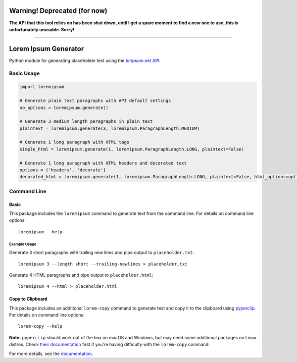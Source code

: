 =============================
Warning! Deprecated (for now)
=============================

**The API that this tool relies on has been shut down, until I get a spare moment to find a new one to use, this is unfortunately unusable. Sorry!**

----

=====================
Lorem Ipsum Generator
=====================

|pypi|
|license|
|github|

.. |pypi| image:: https://img.shields.io/pypi/v/py-loremipsum.svg
    :alt: PyPI
    :target: https://pypi.python.org/pypi/py-loremipsum

.. |license| image:: https://img.shields.io/pypi/l/py-loremipsum.svg
    :alt: PyPI - License

.. |github| image:: https://img.shields.io/badge/GitHub--green.svg?style=social&logo=github
    :alt: GitHub
    :target: https://github.com/connordelacruz/py-loremipsum


Python module for generating placeholder text using the `loripsum.net API <https://loripsum.net/>`__.


Basic Usage
===========

.. code:: python

    import loremipsum

    # Generate plain text paragraphs with API default settings
    no_options = loremipsum.generate()

    # Generate 3 medium length paragraphs in plain text
    plaintext = loremipsum.generate(3, loremipsum.ParagraphLength.MEDIUM)

    # Generate 1 long paragraph with HTML tags
    simple_html = loremipsum.generate(1, loremipsum.ParagraphLength.LONG, plaintext=False)

    # Generate 1 long paragraph with HTML headers and decorated text
    options = ['headers', 'decorate']
    decorated_html = loremipsum.generate(1, loremipsum.ParagraphLength.LONG, plaintext=False, html_options=options)


Command Line
============

Basic
-----

This package includes the ``loremipsum`` command to generate text from the
command line. For details on command line options:

::

    loremipsum --help


Example Usage
~~~~~~~~~~~~~

Generate 3 short paragraphs with trailing new lines and pipe output to
``placeholder.txt``:

::
    
    loremipsum 3 --length short --trailing-newlines > placeholder.txt


Generate 4 HTML paragraphs and pipe output to ``placeholder.html``:

::

    loremipsum 4 --html > placeholder.html


Copy to Clipboard
-----------------

This package includes an additional ``lorem-copy`` command to generate text and
copy it to the clipboard using `pyperclip
<https://github.com/asweigart/pyperclip>`__. For details on command line
options:

::

    lorem-copy --help

**Note:** ``pyperclip`` should work out of the box on macOS and Windows, but may
need some additional packages on Linux distros. Check `their documentation
<https://pyperclip.readthedocs.io/en/latest/introduction.html>`__ first if
you're having difficulty with the ``lorem-copy`` command.


.. readme-only

For more details, see the `documentation <https://connordelacruz.com/py-loremipsum/>`__.

